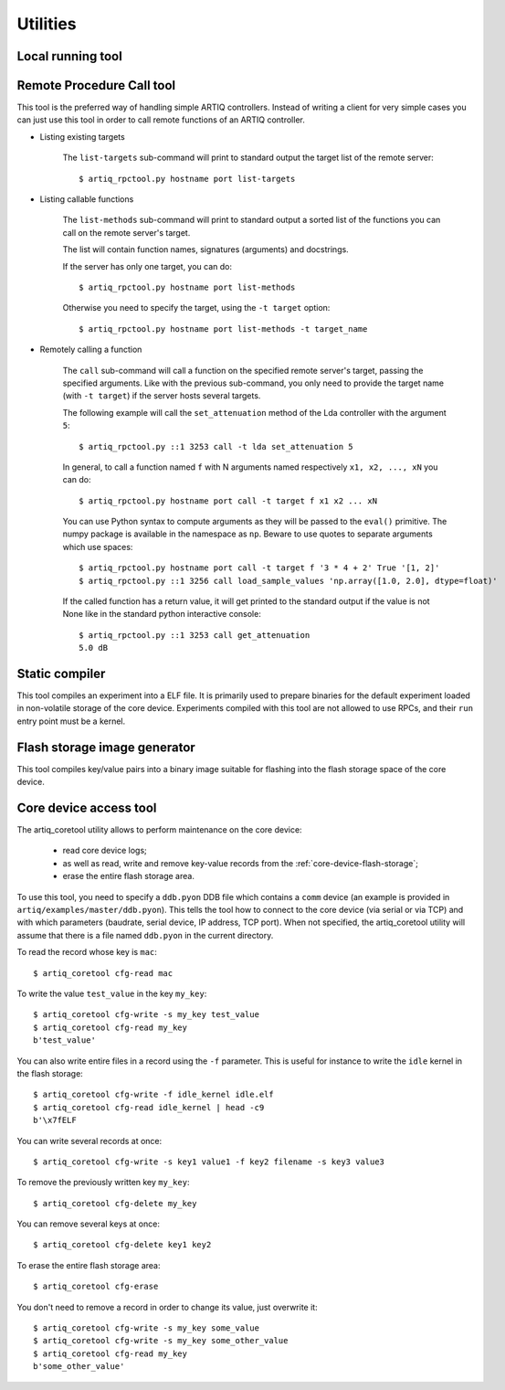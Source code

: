 Utilities
=========

Local running tool
------------------

.. argparse::
   :ref: artiq.frontend.artiq_run.get_argparser
   :prog: artiq_run

Remote Procedure Call tool
--------------------------

.. argparse::
   :ref: artiq.frontend.artiq_rpctool.get_argparser
   :prog: artiq_rpctool

This tool is the preferred way of handling simple ARTIQ controllers.
Instead of writing a client for very simple cases you can just use this tool
in order to call remote functions of an ARTIQ controller.

* Listing existing targets

        The ``list-targets`` sub-command will print to standard output the
        target list of the remote server::

            $ artiq_rpctool.py hostname port list-targets

* Listing callable functions

        The ``list-methods`` sub-command will print to standard output a sorted
        list of the functions you can call on the remote server's target.

        The list will contain function names, signatures (arguments) and
        docstrings.

        If the server has only one target, you can do::

            $ artiq_rpctool.py hostname port list-methods

        Otherwise you need to specify the target, using the ``-t target``
        option::

            $ artiq_rpctool.py hostname port list-methods -t target_name

* Remotely calling a function

        The ``call`` sub-command will call a function on the specified remote
        server's target, passing the specified arguments.
        Like with the previous sub-command, you only need to provide the target
        name (with ``-t target``) if the server hosts several targets.

        The following example will call the ``set_attenuation`` method of the
        Lda controller with the argument ``5``::

            $ artiq_rpctool.py ::1 3253 call -t lda set_attenuation 5

        In general, to call a function named ``f`` with N arguments named
        respectively ``x1, x2, ..., xN`` you can do::

            $ artiq_rpctool.py hostname port call -t target f x1 x2 ... xN

        You can use Python syntax to compute arguments as they will be passed
        to the ``eval()`` primitive. The numpy package is available in the namespace
        as ``np``. Beware to use quotes to separate arguments which use spaces::

            $ artiq_rpctool.py hostname port call -t target f '3 * 4 + 2' True '[1, 2]'
            $ artiq_rpctool.py ::1 3256 call load_sample_values 'np.array([1.0, 2.0], dtype=float)'

        If the called function has a return value, it will get printed to
        the standard output if the value is not None like in the standard
        python interactive console::

            $ artiq_rpctool.py ::1 3253 call get_attenuation
            5.0 dB

Static compiler
---------------

This tool compiles an experiment into a ELF file. It is primarily used to prepare binaries for the default experiment loaded in non-volatile storage of the core device.
Experiments compiled with this tool are not allowed to use RPCs, and their ``run`` entry point must be a kernel.

.. argparse::
   :ref: artiq.frontend.artiq_compile.get_argparser
   :prog: artiq_compile

Flash storage image generator
-----------------------------

This tool compiles key/value pairs into a binary image suitable for flashing into the flash storage space of the core device.

.. argparse::
   :ref: artiq.frontend.artiq_mkfs.get_argparser
   :prog: artiq_mkfs

.. _core-device-access-tool:

Core device access tool
-----------------------

The artiq_coretool utility allows to perform maintenance on the core device:

    * read core device logs;
    * as well as read, write and remove key-value records from the :ref:`core-device-flash-storage`;
    * erase the entire flash storage area.

To use this tool, you need to specify a ``ddb.pyon`` DDB file which contains a ``comm`` device (an example is provided in ``artiq/examples/master/ddb.pyon``).
This tells the tool how to connect to the core device (via serial or via TCP) and with which parameters (baudrate, serial device, IP address, TCP port).
When not specified, the artiq_coretool utility will assume that there is a file named ``ddb.pyon`` in the current directory.


To read the record whose key is ``mac``::

    $ artiq_coretool cfg-read mac

To write the value ``test_value`` in the key ``my_key``::

    $ artiq_coretool cfg-write -s my_key test_value
    $ artiq_coretool cfg-read my_key
    b'test_value'

You can also write entire files in a record using the ``-f`` parameter. This is useful for instance to write the ``idle`` kernel in the flash storage::

    $ artiq_coretool cfg-write -f idle_kernel idle.elf
    $ artiq_coretool cfg-read idle_kernel | head -c9
    b'\x7fELF

You can write several records at once::

    $ artiq_coretool cfg-write -s key1 value1 -f key2 filename -s key3 value3

To remove the previously written key ``my_key``::

    $ artiq_coretool cfg-delete my_key

You can remove several keys at once::

    $ artiq_coretool cfg-delete key1 key2

To erase the entire flash storage area::

    $ artiq_coretool cfg-erase

You don't need to remove a record in order to change its value, just overwrite
it::

    $ artiq_coretool cfg-write -s my_key some_value
    $ artiq_coretool cfg-write -s my_key some_other_value
    $ artiq_coretool cfg-read my_key
    b'some_other_value'

.. argparse::
   :ref: artiq.frontend.artiq_coretool.get_argparser
   :prog: artiq_coretool
